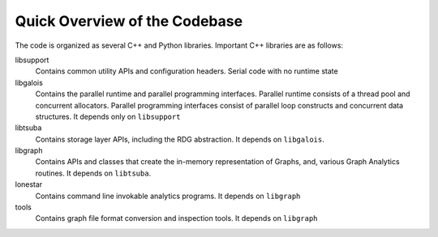 ==============================
Quick Overview of the Codebase
==============================

The code is organized as several C++ and Python libraries. Important C++ libraries
are as follows: 

libsupport
  Contains common utility APIs and configuration headers. Serial code with no runtime state

libgalois
  Contains the parallel runtime and parallel programming interfaces. Parallel
  runtime consists of a thread pool and concurrent allocators. Parallel programming
  interfaces consist of parallel loop constructs and concurrent data structures. It
  depends only on ``libsupport``

libtsuba
  Contains storage layer APIs, including the RDG abstraction. It depends on
  ``libgalois``.

libgraph
  Contains APIs and classes that create the in-memory representation of Graphs,
  and, various Graph Analytics routines. It depends on ``libtsuba``.

lonestar
  Contains command line invokable analytics programs. It depends on ``libgraph``

tools
  Contains graph file format conversion and inspection tools. It depends on
  ``libgraph``
  

.. TODO(amber/amp): Add documentation for python layer

  

